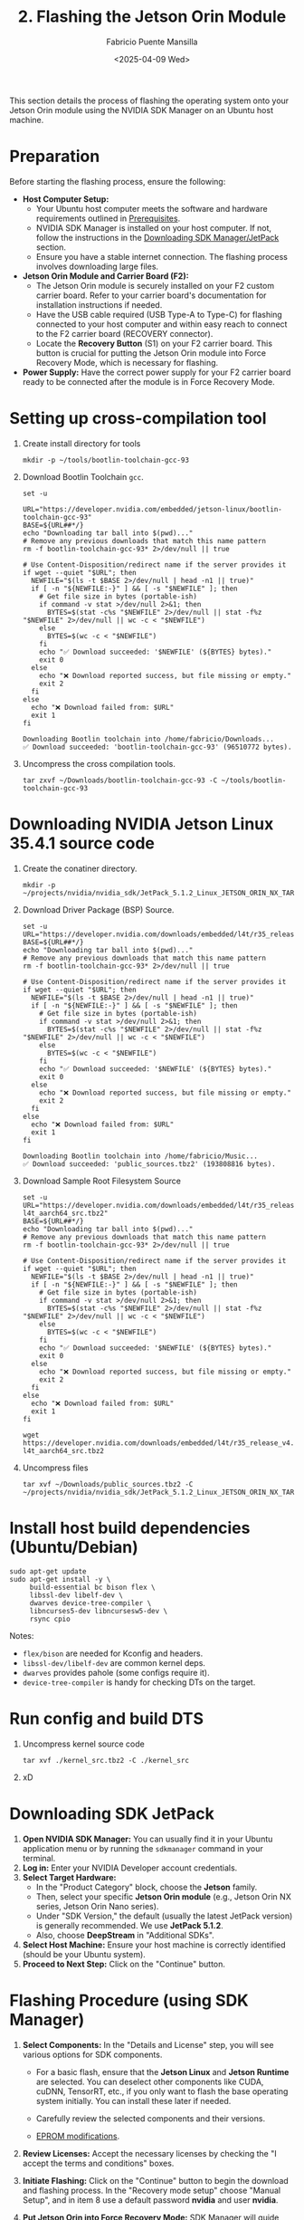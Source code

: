 #+TITLE: 2. Flashing the Jetson Orin Module
#+AUTHOR: Fabricio Puente Mansilla
#+DATE: <2025-04-09 Wed>
#+EMAIL: fpuentem@visiontechconsulting.ca
#+EXCLUDE_TAGS: noexport debian
#+OPTIONS: email:t toc:nil num:nil

This section details the process of flashing the operating system onto your Jetson Orin module using the NVIDIA SDK Manager on an Ubuntu host machine.

* Preparation

Before starting the flashing process, ensure the following:

- *Host Computer Setup:*
  - Your Ubuntu host computer meets the software and hardware requirements outlined in [[file:1.prerequisites.org][Prerequisites]].
  - NVIDIA SDK Manager is installed on your host computer. If not, follow the instructions in the [[file:2.jetson-orin-flash.org::*Downloading SDK Manager/JetPack][Downloading SDK Manager/JetPack]] section.
  - Ensure you have a stable internet connection. The flashing process involves downloading large files.
- *Jetson Orin Module and Carrier Board (F2):*
  - The Jetson Orin module is securely installed on your F2 custom carrier board. Refer to your carrier board's documentation for installation instructions if needed.
  - Have the USB cable required (USB Type-A to Type-C) for flashing connected to your host computer and within easy reach to connect to the F2 carrier board (RECOVERY connector).
    [[./images/recovery-usb-conn.png]]
  - Locate the *Recovery Button* (S1) on your F2 carrier board. This button is crucial for putting the Jetson Orin module into Force Recovery Mode, which is necessary for flashing.
    [[./images/recovery-button.png]]
- *Power Supply:* Have the correct power supply for your F2 carrier board ready to be connected after the module is in Force Recovery Mode.

* Setting up cross-compilation tool

1. Create install directory for tools

   #+BEGIN_SRC shell
     mkdir -p ~/tools/bootlin-toolchain-gcc-93
   #+END_SRC

   #+RESULTS:

2. Download Bootlin Toolchain ~gcc~.
   #+BEGIN_SRC shell :dir ~/Downloads :results output replace :exports both
     set -u

     URL="https://developer.nvidia.com/embedded/jetson-linux/bootlin-toolchain-gcc-93"
     BASE=${URL##*/}
     echo "Downloading tar ball into $(pwd)..."
     # Remove any previous downloads that match this name pattern
     rm -f bootlin-toolchain-gcc-93* 2>/dev/null || true

     # Use Content-Disposition/redirect name if the server provides it
     if wget --quiet "$URL"; then
       NEWFILE="$(ls -t $BASE 2>/dev/null | head -n1 || true)"
       if [ -n "${NEWFILE:-}" ] && [ -s "$NEWFILE" ]; then
         # Get file size in bytes (portable-ish)
         if command -v stat >/dev/null 2>&1; then
           BYTES=$(stat -c%s "$NEWFILE" 2>/dev/null || stat -f%z "$NEWFILE" 2>/dev/null || wc -c < "$NEWFILE")
         else
           BYTES=$(wc -c < "$NEWFILE")
         fi
         echo "✅ Download succeeded: '$NEWFILE' (${BYTES} bytes)."
         exit 0
       else
         echo "❌ Download reported success, but file missing or empty."
         exit 2
       fi
     else
       echo "❌ Download failed from: $URL"
       exit 1
     fi
  #+END_SRC

   #+RESULTS:
   : Downloading Bootlin toolchain into /home/fabricio/Downloads...
   : ✅ Download succeeded: 'bootlin-toolchain-gcc-93' (96510772 bytes).

3. Uncompress the cross compilation tools.

   #+BEGIN_SRC shell
     tar zxvf ~/Downloads/bootlin-toolchain-gcc-93 -C ~/tools/bootlin-toolchain-gcc-93
   #+END_SRC

   #+RESULTS:

* Downloading  NVIDIA Jetson Linux 35.4.1 source code

1. Create the conatiner directory.

   #+BEGIN_SRC shell
     mkdir -p ~/projects/nvidia/nvidia_sdk/JetPack_5.1.2_Linux_JETSON_ORIN_NX_TARGETS/
   #+END_SRC

2. Download Driver Package (BSP) Source.

   #+BEGIN_SRC shell :dir ~/Downloads :results output replace :exports both
     set -u
     URL="https://developer.nvidia.com/downloads/embedded/l4t/r35_release_v4.1/sources/public_sources.tbz2"
     BASE=${URL##*/}
     echo "Downloading tar ball into $(pwd)..."
     # Remove any previous downloads that match this name pattern
     rm -f bootlin-toolchain-gcc-93* 2>/dev/null || true

     # Use Content-Disposition/redirect name if the server provides it
     if wget --quiet "$URL"; then
       NEWFILE="$(ls -t $BASE 2>/dev/null | head -n1 || true)"
       if [ -n "${NEWFILE:-}" ] && [ -s "$NEWFILE" ]; then
         # Get file size in bytes (portable-ish)
         if command -v stat >/dev/null 2>&1; then
           BYTES=$(stat -c%s "$NEWFILE" 2>/dev/null || stat -f%z "$NEWFILE" 2>/dev/null || wc -c < "$NEWFILE")
         else
           BYTES=$(wc -c < "$NEWFILE")
         fi
         echo "✅ Download succeeded: '$NEWFILE' (${BYTES} bytes)."
         exit 0
       else
         echo "❌ Download reported success, but file missing or empty."
         exit 2
       fi
     else
       echo "❌ Download failed from: $URL"
       exit 1
     fi
  #+END_SRC

  #+RESULTS:
  : Downloading Bootlin toolchain into /home/fabricio/Music...
  : ✅ Download succeeded: 'public_sources.tbz2' (193808816 bytes).

3. Download Sample Root Filesystem Source
   #+BEGIN_SRC shell :dir ~/Downloads :results output replace :exports both
     set -u
     URL="https://developer.nvidia.com/downloads/embedded/l4t/r35_release_v4.1/sources/ubuntu_focal-l4t_aarch64_src.tbz2"
     BASE=${URL##*/}
     echo "Downloading tar ball into $(pwd)..."
     # Remove any previous downloads that match this name pattern
     rm -f bootlin-toolchain-gcc-93* 2>/dev/null || true

     # Use Content-Disposition/redirect name if the server provides it
     if wget --quiet "$URL"; then
       NEWFILE="$(ls -t $BASE 2>/dev/null | head -n1 || true)"
       if [ -n "${NEWFILE:-}" ] && [ -s "$NEWFILE" ]; then
         # Get file size in bytes (portable-ish)
         if command -v stat >/dev/null 2>&1; then
           BYTES=$(stat -c%s "$NEWFILE" 2>/dev/null || stat -f%z "$NEWFILE" 2>/dev/null || wc -c < "$NEWFILE")
         else
           BYTES=$(wc -c < "$NEWFILE")
         fi
         echo "✅ Download succeeded: '$NEWFILE' (${BYTES} bytes)."
         exit 0
       else
         echo "❌ Download reported success, but file missing or empty."
         exit 2
       fi
     else
       echo "❌ Download failed from: $URL"
       exit 1
     fi
  #+END_SRC

     #+BEGIN_SRC shell :dir ~/Downloads
     wget https://developer.nvidia.com/downloads/embedded/l4t/r35_release_v4.1/sources/ubuntu_focal-l4t_aarch64_src.tbz2
   #+END_SRC

4. Uncompress files

   #+BEGIN_SRC shell
     tar xvf ~/Downloads/public_sources.tbz2 -C ~/projects/nvidia/nvidia_sdk/JetPack_5.1.2_Linux_JETSON_ORIN_NX_TARGETS
   #+END_SRC

* Install host build dependencies (Ubuntu/Debian)

#+BEGIN_SRC shell :dir /sudo::
  sudo apt-get update
  sudo apt-get install -y \
       build-essential bc bison flex \
       libssl-dev libelf-dev \
       dwarves device-tree-compiler \
       libncurses5-dev libncursesw5-dev \
       rsync cpio
#+END_SRC

Notes:

- ~flex/bison~ are needed for Kconfig and headers.
- ~libssl-dev/libelf-dev~ are common kernel deps.
- ~dwarves~ provides pahole (some configs require it).
- ~device-tree-compiler~ is handy for checking DTs on the target.

* Run config and build DTS 
1. Uncompress kernel source code

     #+BEGIN_SRC shell :dir ~/projects/nvidia/nvidia_sdk/JetPack_5.1.2_Linux_JETSON_ORIN_NX_TARGETS/Linux_for_Tegra_source/public
       tar xvf ./kernel_src.tbz2 -C ./kernel_src
   #+END_SRC

2. xD
   
* Downloading SDK  JetPack

1. *Open NVIDIA SDK Manager:* You can usually find it in your Ubuntu application menu or by running the ~sdkmanager~ command in your terminal.
2. *Log in:* Enter your NVIDIA Developer account credentials.
3. *Select Target Hardware:*
   - In the "Product Category" block, choose the *Jetson* family.
   - Then, select your specific *Jetson Orin module* (e.g., Jetson Orin NX series, Jetson Orin Nano series).
   - Under "SDK Version," the default (usually the latest JetPack version) is generally recommended. We use *JetPack 5.1.2*.
   - Also, choose *DeepStream* in "Additional SDKs".
   [[./images/sdkmanager-step-1.png]]
4. *Select Host Machine:* Ensure your host machine is correctly identified (should be your Ubuntu system).
5. *Proceed to Next Step:* Click on the "Continue" button.

* Flashing Procedure (using SDK Manager)

1. *Select Components:* In the "Details and License" step, you will see various options for SDK components.

   - For a basic flash, ensure that the *Jetson Linux* and *Jetson Runtime* are selected. You can deselect other components like CUDA, cuDNN, TensorRT, etc., if you only want to flash the base operating system initially. You can install these later if needed.

   - Carefully review the selected components and their versions.

   -  [[https://docs.nvidia.com/jetson/archives/r35.3.1/DeveloperGuide/text/HR/JetsonModuleAdaptationAndBringUp/JetsonOrinNxNanoSeries.html#eeprom-modifications][EPROM modifications]].

2. *Review Licenses:* Accept the necessary licenses by checking the "I accept the terms and conditions" boxes.
   [[./images/sdkmanager-step2.png]]

3. *Initiate Flashing:* Click on the "Continue" button to begin the download and flashing process.
   In the "Recovery mode setup" choose "Manual Setup", and in item 8 use a default password *nvidia* and user *nvidia*.
   [[./images/recovery-preconfig.png]]

4. *Put Jetson Orin into Force Recovery Mode:* SDK Manager will guide you through the steps to put your Jetson Orin module into Force Recovery Mode. This typically involves the following sequence:
   a. *Ensure the F2 carrier board is powered OFF.*
   b. *Connect the USB cable* from your host computer to the designated USB port on the F2 carrier board (refer to your carrier board's documentation for the correct port (RECOVERY connector), often a USB Type-C or Micro-USB port labeled for flashing).
   c. *Press and hold the Recovery Button* on the F2 carrier board.
   d. *While still holding the Recovery Button, briefly press and release the Power Button* on the F2 carrier board.
   e. *Release the Recovery Button.*
   f. *Power ON the F2 carrier board* (if it didn't power on automatically).

5. *SDK Manager Detection:* SDK Manager should now detect your Jetson Orin module in Force Recovery Mode. If it doesn't, refer to the [[file:2.jetson-orin-flash.org::*Troubleshooting Flashing Issues][Troubleshooting Flashing Issues]] section.

6. *Flashing Begins:* Once the module is detected, SDK Manager will automatically start downloading the necessary files and flashing the operating system onto the Jetson Orin module. This process can take a significant amount of time depending on your internet speed and system resources.

7. *Monitor the Progress:* Keep an eye on the SDK Manager window for progress updates and any error messages.

8. *Flashing Complete:* Once the process is finished successfully, SDK Manager will display a "Flash Successful" message. You can now disconnect the USB cable and power cycle your Jetson Orin module on the F2 carrier board. It should boot into the newly flashed operating system.

* Flashing Procedure (using JetPack CLI)

*(This section is intentionally left out as per the initial thought process. If the user requests it later, I can add it.)*

* Troubleshooting Flashing Issues

Here are some common issues that might occur during the flashing process and potential solutions:

- *SDK Manager not detecting the Jetson Orin in Force Recovery Mode:*
  - *Incorrect USB Cable:* Ensure you are using the correct and a high-quality USB cable. Try a different USB cable if possible.
  - *Incorrect USB Port:* Verify you are connecting the USB cable to the correct port on your F2 carrier board intended for flashing. Consult your carrier board's documentation.
  - *Driver Issues on Host:* Sometimes, the host computer might not have the necessary USB drivers. SDK Manager usually handles this, but you can try restarting your host computer.
  - *Incorrect Force Recovery Mode Procedure:* Double-check the steps for entering Force Recovery Mode for your F2 carrier board. The timing of pressing and releasing the buttons is crucial.
  - *Virtual Machine Issues:* If you are running SDK Manager in a virtual machine, it can sometimes cause issues with USB device detection. Try running it directly on your host operating system if possible.
- *Download Errors:*
  - *Network Connectivity:* Ensure you have a stable internet connection. Try restarting your router or switching to a different network if possible.
  - *Disk Space:* Verify that you have enough free disk space on your host computer to download and store the SDK components.
- *Flashing Errors during the process:*
  - *Check SDK Manager Logs:* SDK Manager usually provides detailed logs that can help identify the cause of the error. Look for error messages and try searching for them online.
  - *Try Flashing Again:* Sometimes, a temporary glitch can cause the flash to fail. Try restarting SDK Manager and repeating the flashing process.
  - *Consult NVIDIA Developer Forums:* If you encounter persistent issues, the NVIDIA Developer forums ([[https://forums.developer.nvidia.com/]]) are a great resource for finding solutions to common problems. Search for similar issues or post a new question with detailed information about your setup and the error messages you are seeing.
- *Carrier Board Specific Issues:* Consult the documentation for your F2 custom carrier board for any specific flashing instructions or known issues.

If you continue to experience problems, carefully review the NVIDIA SDK Manager documentation and the documentation for your F2 carrier board for more detailed troubleshooting steps.


